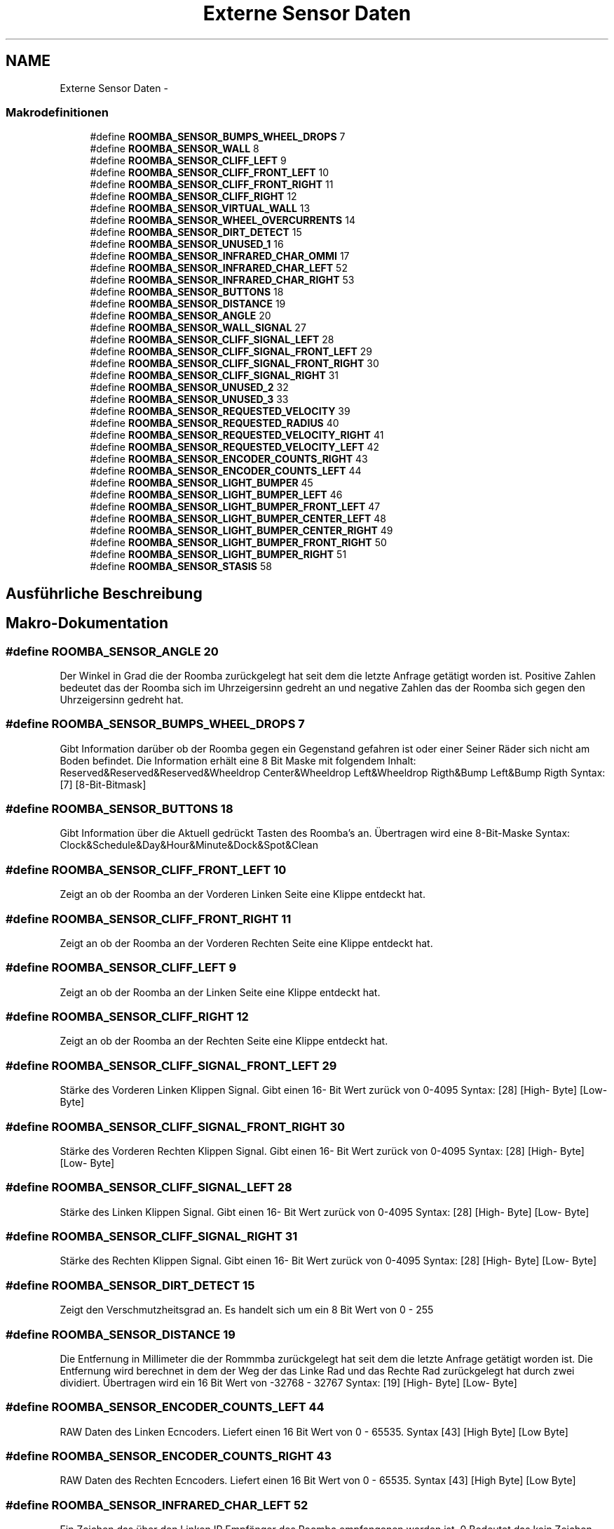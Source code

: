 .TH "Externe Sensor Daten" 3 "Fre Okt 11 2013" "Roomba Library" \" -*- nroff -*-
.ad l
.nh
.SH NAME
Externe Sensor Daten \- 
.SS "Makrodefinitionen"

.in +1c
.ti -1c
.RI "#define \fBROOMBA_SENSOR_BUMPS_WHEEL_DROPS\fP   7"
.br
.ti -1c
.RI "#define \fBROOMBA_SENSOR_WALL\fP   8"
.br
.ti -1c
.RI "#define \fBROOMBA_SENSOR_CLIFF_LEFT\fP   9"
.br
.ti -1c
.RI "#define \fBROOMBA_SENSOR_CLIFF_FRONT_LEFT\fP   10"
.br
.ti -1c
.RI "#define \fBROOMBA_SENSOR_CLIFF_FRONT_RIGHT\fP   11"
.br
.ti -1c
.RI "#define \fBROOMBA_SENSOR_CLIFF_RIGHT\fP   12"
.br
.ti -1c
.RI "#define \fBROOMBA_SENSOR_VIRTUAL_WALL\fP   13"
.br
.ti -1c
.RI "#define \fBROOMBA_SENSOR_WHEEL_OVERCURRENTS\fP   14"
.br
.ti -1c
.RI "#define \fBROOMBA_SENSOR_DIRT_DETECT\fP   15"
.br
.ti -1c
.RI "#define \fBROOMBA_SENSOR_UNUSED_1\fP   16"
.br
.ti -1c
.RI "#define \fBROOMBA_SENSOR_INFRARED_CHAR_OMMI\fP   17"
.br
.ti -1c
.RI "#define \fBROOMBA_SENSOR_INFRARED_CHAR_LEFT\fP   52"
.br
.ti -1c
.RI "#define \fBROOMBA_SENSOR_INFRARED_CHAR_RIGHT\fP   53"
.br
.ti -1c
.RI "#define \fBROOMBA_SENSOR_BUTTONS\fP   18"
.br
.ti -1c
.RI "#define \fBROOMBA_SENSOR_DISTANCE\fP   19"
.br
.ti -1c
.RI "#define \fBROOMBA_SENSOR_ANGLE\fP   20"
.br
.ti -1c
.RI "#define \fBROOMBA_SENSOR_WALL_SIGNAL\fP   27"
.br
.ti -1c
.RI "#define \fBROOMBA_SENSOR_CLIFF_SIGNAL_LEFT\fP   28"
.br
.ti -1c
.RI "#define \fBROOMBA_SENSOR_CLIFF_SIGNAL_FRONT_LEFT\fP   29"
.br
.ti -1c
.RI "#define \fBROOMBA_SENSOR_CLIFF_SIGNAL_FRONT_RIGHT\fP   30"
.br
.ti -1c
.RI "#define \fBROOMBA_SENSOR_CLIFF_SIGNAL_RIGHT\fP   31"
.br
.ti -1c
.RI "#define \fBROOMBA_SENSOR_UNUSED_2\fP   32"
.br
.ti -1c
.RI "#define \fBROOMBA_SENSOR_UNUSED_3\fP   33"
.br
.ti -1c
.RI "#define \fBROOMBA_SENSOR_REQUESTED_VELOCITY\fP   39"
.br
.ti -1c
.RI "#define \fBROOMBA_SENSOR_REQUESTED_RADIUS\fP   40"
.br
.ti -1c
.RI "#define \fBROOMBA_SENSOR_REQUESTED_VELOCITY_RIGHT\fP   41"
.br
.ti -1c
.RI "#define \fBROOMBA_SENSOR_REQUESTED_VELOCITY_LEFT\fP   42"
.br
.ti -1c
.RI "#define \fBROOMBA_SENSOR_ENCODER_COUNTS_RIGHT\fP   43"
.br
.ti -1c
.RI "#define \fBROOMBA_SENSOR_ENCODER_COUNTS_LEFT\fP   44"
.br
.ti -1c
.RI "#define \fBROOMBA_SENSOR_LIGHT_BUMPER\fP   45"
.br
.ti -1c
.RI "#define \fBROOMBA_SENSOR_LIGHT_BUMPER_LEFT\fP   46"
.br
.ti -1c
.RI "#define \fBROOMBA_SENSOR_LIGHT_BUMPER_FRONT_LEFT\fP   47"
.br
.ti -1c
.RI "#define \fBROOMBA_SENSOR_LIGHT_BUMPER_CENTER_LEFT\fP   48"
.br
.ti -1c
.RI "#define \fBROOMBA_SENSOR_LIGHT_BUMPER_CENTER_RIGHT\fP   49"
.br
.ti -1c
.RI "#define \fBROOMBA_SENSOR_LIGHT_BUMPER_FRONT_RIGHT\fP   50"
.br
.ti -1c
.RI "#define \fBROOMBA_SENSOR_LIGHT_BUMPER_RIGHT\fP   51"
.br
.ti -1c
.RI "#define \fBROOMBA_SENSOR_STASIS\fP   58"
.br
.in -1c
.SH "Ausführliche Beschreibung"
.PP 

.SH "Makro-Dokumentation"
.PP 
.SS "#define ROOMBA_SENSOR_ANGLE   20"
Der Winkel in Grad die der Roomba zurückgelegt hat seit dem die letzte Anfrage getätigt worden ist\&. Positive Zahlen bedeutet das der Roomba sich im Uhrzeigersinn gedreht an und negative Zahlen das der Roomba sich gegen den Uhrzeigersinn gedreht hat\&. 
.SS "#define ROOMBA_SENSOR_BUMPS_WHEEL_DROPS   7"
Gibt Information darüber ob der Roomba gegen ein Gegenstand gefahren ist oder einer Seiner Räder sich nicht am Boden befindet\&. Die Information erhält eine 8 Bit Maske mit folgendem Inhalt: Reserved&Reserved&Reserved&Wheeldrop Center&Wheeldrop Left&Wheeldrop Rigth&Bump Left&Bump Rigth Syntax: [7] [8-Bit-Bitmask] 
.SS "#define ROOMBA_SENSOR_BUTTONS   18"
Gibt Information über die Aktuell gedrückt Tasten des Roomba's an\&. Übertragen wird eine 8-Bit-Maske Syntax: Clock&Schedule&Day&Hour&Minute&Dock&Spot&Clean 
.SS "#define ROOMBA_SENSOR_CLIFF_FRONT_LEFT   10"
Zeigt an ob der Roomba an der Vorderen Linken Seite eine Klippe entdeckt hat\&. 
.SS "#define ROOMBA_SENSOR_CLIFF_FRONT_RIGHT   11"
Zeigt an ob der Roomba an der Vorderen Rechten Seite eine Klippe entdeckt hat\&. 
.SS "#define ROOMBA_SENSOR_CLIFF_LEFT   9"
Zeigt an ob der Roomba an der Linken Seite eine Klippe entdeckt hat\&. 
.SS "#define ROOMBA_SENSOR_CLIFF_RIGHT   12"
Zeigt an ob der Roomba an der Rechten Seite eine Klippe entdeckt hat\&. 
.SS "#define ROOMBA_SENSOR_CLIFF_SIGNAL_FRONT_LEFT   29"
Stärke des Vorderen Linken Klippen Signal\&. Gibt einen 16- Bit Wert zurück von 0-4095 Syntax: [28] [High- Byte] [Low- Byte] 
.SS "#define ROOMBA_SENSOR_CLIFF_SIGNAL_FRONT_RIGHT   30"
Stärke des Vorderen Rechten Klippen Signal\&. Gibt einen 16- Bit Wert zurück von 0-4095 Syntax: [28] [High- Byte] [Low- Byte] 
.SS "#define ROOMBA_SENSOR_CLIFF_SIGNAL_LEFT   28"
Stärke des Linken Klippen Signal\&. Gibt einen 16- Bit Wert zurück von 0-4095 Syntax: [28] [High- Byte] [Low- Byte] 
.SS "#define ROOMBA_SENSOR_CLIFF_SIGNAL_RIGHT   31"
Stärke des Rechten Klippen Signal\&. Gibt einen 16- Bit Wert zurück von 0-4095 Syntax: [28] [High- Byte] [Low- Byte] 
.SS "#define ROOMBA_SENSOR_DIRT_DETECT   15"
Zeigt den Verschmutzheitsgrad an\&. Es handelt sich um ein 8 Bit Wert von 0 - 255 
.SS "#define ROOMBA_SENSOR_DISTANCE   19"
Die Entfernung in Millimeter die der Rommmba zurückgelegt hat seit dem die letzte Anfrage getätigt worden ist\&. Die Entfernung wird berechnet in dem der Weg der das Linke Rad und das Rechte Rad zurückgelegt hat durch zwei dividiert\&. Übertragen wird ein 16 Bit Wert von -32768 - 32767 Syntax: [19] [High- Byte] [Low- Byte] 
.SS "#define ROOMBA_SENSOR_ENCODER_COUNTS_LEFT   44"
RAW Daten des Linken Ecncoders\&. Liefert einen 16 Bit Wert von 0 - 65535\&. Syntax [43] [High Byte] [Low Byte] 
.SS "#define ROOMBA_SENSOR_ENCODER_COUNTS_RIGHT   43"
RAW Daten des Rechten Ecncoders\&. Liefert einen 16 Bit Wert von 0 - 65535\&. Syntax [43] [High Byte] [Low Byte] 
.SS "#define ROOMBA_SENSOR_INFRARED_CHAR_LEFT   52"
Ein Zeichen das über den Linken IR Empfänger des Roomba empfangenen worden ist\&. 0 Bedeutet das kein Zeichen empfangenen worden ist\&. Die Werte können von 0-255 sein\&. 
.SS "#define ROOMBA_SENSOR_INFRARED_CHAR_OMMI   17"
Ein Zeichen das über den IR Empfänger des Roomba empfangenen worden ist\&. 0 Bedeutet das kein Zeichen empfangenen worden ist\&. Die Werte können von 0-255 sein\&. 
.SS "#define ROOMBA_SENSOR_INFRARED_CHAR_RIGHT   53"
Ein Zeichen das über den Rechten IR Empfänger des Roomba empfangenen worden ist\&. 0 Bedeutet das kein Zeichen empfangenen worden ist\&. Die Werte können von 0-255 sein\&. 
.SS "#define ROOMBA_SENSOR_LIGHT_BUMPER   45"
Gibt eine 8 - Bit - Maske zurück der IR Näherungssensoren zurück\&. Syntax: Reserved&Reserved&Lt Bumper Rigth&Lt Bumper Front Rigth&Lt Bumper Center Right&Lt Bumper Center Left&Lt Bumper Front Left&Lt Bumper Left 
.SS "#define ROOMBA_SENSOR_LIGHT_BUMPER_CENTER_LEFT   48"
Stärke des Zentalen Linken IR Näherungssensoren\&. Liefert ein 16 Bit Wert von 0 - 4095 zurück\&. Syntax [48] [High Byte] [Low Byte] 
.SS "#define ROOMBA_SENSOR_LIGHT_BUMPER_CENTER_RIGHT   49"
Stärke des Zentalen Rechten IR Näherungssensoren\&. Liefert ein 16 Bit Wert von 0 - 4095 zurück\&. Syntax [49] [High Byte] [Low Byte] 
.SS "#define ROOMBA_SENSOR_LIGHT_BUMPER_FRONT_LEFT   47"
Stärke des Vorderen Linken IR Näherungssensoren\&. Liefert ein 16 Bit Wert von 0 - 4095 zurück\&. Syntax [47] [High Byte] [Low Byte] 
.SS "#define ROOMBA_SENSOR_LIGHT_BUMPER_FRONT_RIGHT   50"
Stärke des Vorderen Rechten IR Näherungssensoren\&. Liefert ein 16 Bit Wert von 0 - 4095 zurück\&. Syntax [50] [High Byte] [Low Byte] 
.SS "#define ROOMBA_SENSOR_LIGHT_BUMPER_LEFT   46"
Stärke des Linken IR Näherungssensoren\&. Liefert ein 16 Bit Wert von 0 - 4095 zurück\&. Syntax [46] [High Byte] [Low Byte] 
.SS "#define ROOMBA_SENSOR_LIGHT_BUMPER_RIGHT   51"
Stärke des Vorderen Rechten IR Näherungssensoren\&. Liefert ein 16 Bit Wert von 0 - 4095 zurück\&. Syntax [51] [High Byte] [Low Byte] 
.SS "#define ROOMBA_SENSOR_REQUESTED_RADIUS   40"
Gibt den Radius an der mit Hilfe des Drive Befehls gesetzt worden ist zurück\&. 
.SS "#define ROOMBA_SENSOR_REQUESTED_VELOCITY   39"
Gibt den Aktuellen Geschwindigkeitwert in Millimeter pro Sekunde zurück\&. Der Wert kann zwischen -500 - 500 mm/s liegen 
.SS "#define ROOMBA_SENSOR_REQUESTED_VELOCITY_LEFT   42"
Gibt den Aktellen Geschwindigkeitswert des Linken Rades zurück\&. Der Werkt kann zwischen -500 - 500 mm/s liegen 
.SS "#define ROOMBA_SENSOR_REQUESTED_VELOCITY_RIGHT   41"
Gibt den Aktellen Geschwindigkeitswert des Rechten Rades zurück\&. Der Werkt kann zwischen -500 - 500 mm/s liegen 
.SS "#define ROOMBA_SENSOR_STASIS   58"
Liefert den Wert des Nachlauf Sensor er liefert 1 wenn der Roomba Vorwärts fährt und 0 Wenn der Roomba sich seitlich oder nicht bewegt\&. 
.SS "#define ROOMBA_SENSOR_UNUSED_1   16"
Ungenutzte Byte\&. Dieses Nachricht wird bei den Gruppen Befehlen 0, 1 und 6 gesendet 
.SS "#define ROOMBA_SENSOR_UNUSED_2   32"
Unbenutzt 
.SS "#define ROOMBA_SENSOR_UNUSED_3   33"
Unbenutzt 
.SS "#define ROOMBA_SENSOR_VIRTUAL_WALL   13"
Zeigt an ob der Roomba eine Virtual Wall eindeckt hat 
.SS "#define ROOMBA_SENSOR_WALL   8"
Zeigt an ob eine Wand zu sehen(1) ist oder nicht(0) Es wird hierbei ein 1 - Bit Wert übertragen(0=keine wand, 1=Wand gesehen) 
.SS "#define ROOMBA_SENSOR_WALL_SIGNAL   27"
Stärke des Wand Signales als 16- Bit Wert\&. Gibt einen Wert von 0-1023 zurück\&. Syntax [27] [High- Byte] [Low- Byte] 
.SS "#define ROOMBA_SENSOR_WHEEL_OVERCURRENTS   14"
Zeit an ob einer Der Motoren zu viel Strom zieht\&. Diese Daten werden beim Roomba 500 nicht verwendet\&. Es muss geprüft werden ob der Roomba 700 solche Sensoren hat\&. 
.SH "Autor"
.PP 
Automatisch erzeugt von Doxygen für Roomba Library aus dem Quellcode\&.
